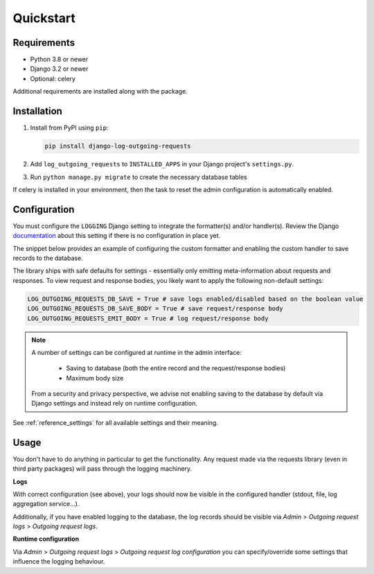 ==========
Quickstart
==========

Requirements
============

* Python 3.8 or newer
* Django 3.2 or newer
* Optional: celery

Additional requirements are installed along with the package.

Installation
============

#.  Install from PyPI using ``pip``:

    .. code-block:: bash

        pip install django-log-outgoing-requests

#.  Add ``log_outgoing_requests`` to ``INSTALLED_APPS`` in your Django 
    project's ``settings.py``.

#. Run ``python manage.py migrate`` to create the necessary database tables

If celery is installed in your environment, then the task to reset the admin
configuration is automatically enabled.

Configuration
=============

You must configure the ``LOGGING`` Django setting to integrate the formatter(s) and/or
handler(s). Review the Django `documentation`_ about this setting if there is no
configuration in place yet.

The snippet below provides an example of configuring the custom formatter and enabling
the custom handler to save records to the database.

.. code-block:: python
    :linenos:
    :emphasize-lines: 1, 8, 14, 20, 25, 26

    from log_outgoing_requests.formatters import HttpFormatter


    LOGGING = {
        #...,
        "formatters": {
            #...,
            "outgoing_requests": {"()": HttpFormatter},
        },
        "handlers": {
            #...,
            "log_outgoing_requests": {
                "level": "DEBUG",
                "formatter": "outgoing_requests",
                "class": "logging.StreamHandler",  # to write to stdout
            },
            "save_outgoing_requests": {
                "level": "DEBUG",
                # enabling saving to database
                "class": "log_outgoing_requests.handlers.DatabaseOutgoingRequestsHandler",
            },
        },
        "loggers": {
            #...,
            "requests": {  # the logger name must be 'requests'
                "handlers": ["log_outgoing_requests", "save_outgoing_requests"],
                "level": "DEBUG",
                "propagate": True,
            },
        },
    }


The library ships with safe defaults for settings - essentially only emitting
meta-information about requests and responses. To view request and response bodies,
you likely want to apply the following non-default settings:

.. code-block:: python

    LOG_OUTGOING_REQUESTS_DB_SAVE = True # save logs enabled/disabled based on the boolean value
    LOG_OUTGOING_REQUESTS_DB_SAVE_BODY = True # save request/response body
    LOG_OUTGOING_REQUESTS_EMIT_BODY = True # log request/response body

.. note::

    A number of settings can be configured at runtime in the admin interface:

        * Saving to database (both the entire record and the request/response bodies)
        * Maximum body size

    From a security and privacy perspective, we advise not enabling saving to the
    database by default via Django settings and instead rely on runtime configuration.

See :ref:`reference_settings` for all available settings and their meaning.

Usage
=====

You don't have to do anything in particular to get the functionality. Any request made
via the requests library (even in third party packages) will pass through the logging
machinery.

**Logs**

With correct configuration (see above), your logs should now be visible in the
configured handler (stdout, file, log aggregation service...).

Additionally, if you have enabled logging to the database, the log records should
be visible via *Admin* > *Outgoing request logs* > *Outgoing request logs*.

**Runtime configuration**

Via *Admin* > *Outgoing request logs* > *Outgoing request log configuration* you can
specify/override some settings that influence the logging behaviour.

.. _`documentation`: https://docs.djangoproject.com/en/4.2/topics/logging/
